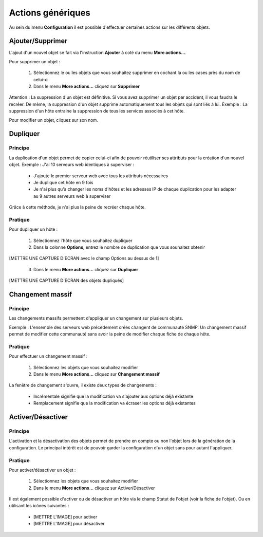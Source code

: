 ==================
Actions génériques
==================

Au sein du menu **Configuration** il est possible d'effectuer certaines actions sur les différents objets.

*****************
Ajouter/Supprimer
*****************

L'ajout d'un nouvel objet se fait via l'instruction **Ajouter** à coté du menu **More actions...**.

Pour supprimer un objet :

 #.	Sélectionnez le ou les objets que vous souhaitez supprimer en cochant la ou les cases près du nom de celui-ci
 #.	Dans le menu **More actions...** cliquez sur **Supprimer**

Attention : La suppression d'un objet est définitive. Si vous avez supprimer un objet par accident, il vous faudra le recréer.
De même, la suppression d'un objet supprime automatiquement tous les objets qui sont liés à lui.
Exemple : La suppression d'un hôte entraine la suppression de tous les services associés à cet hôte.

Pour modifier un objet, cliquez sur son nom.

*********
Dupliquer
*********

Principe
--------

La duplication d'un objet permet de copier celui-ci afin de pouvoir réutiliser ses attributs pour la création d'un nouvel objet.
Exemple : J'ai 10 serveurs web identiques à superviser :

 *	J'ajoute le premier serveur web avec tous les attributs nécessaires
 *	Je duplique cet hôte en 9 fois
 *	Je n'ai plus qu'à changer les noms d'hôtes et les adresses IP de chaque duplication pour les adapter au 9 autres serveurs web à superviser

Grâce à cette méthode, je n'ai plus la peine de recréer chaque hôte.

Pratique
--------

Pour dupliquer un hôte :

 1.	Sélectionnez l'hôte que vous souhaitez dupliquer
 2.	Dans la colonne **Options**, entrez le nombre de duplication que vous souhaitez obtenir
 
[METTRE UNE CAPTURE D'ECRAN avec le champ Options au dessus de 1] 

 3.	Dans le menu **More actions...** cliquez sur **Dupliquer**

[METTRE UNE CAPTURE D'ECRAN des objets dupliqués]

****************
Changement massif
****************

Principe
--------

Les changements massifs permettent d'appliquer un changement sur plusieurs objets.

Exemple : L'ensemble des serveurs web précèdement créés changent de communauté SNMP.
Un changement massif permet de modifier cette communauté sans avoir la peine de modifier chaque fiche de chaque hôte.

Pratique
--------

Pour effectuer un changement massif :

 #.	Sélectionnez les objets que vous souhaitez modifier
 #.	Dans le menu **More actions...** cliquez sur **Changement massif**

La fenêtre de changement s'ouvre, il existe deux types de changements :

 *	Incrémentale signifie que la modification va s'ajouter aux options déjà existante
 *	Remplacement signifie que la modification va écraser les options déjà existantes

******************
Activer/Désactiver
******************

Principe
--------

L'activation et la désactivation des objets permet de prendre en compte ou non l'objet lors de la génération de la configuration.
Le principal intérêt est de pouvoir garder la configuration d'un objet sans pour autant l'appliquer.

Pratique
--------

Pour activer/désactiver un objet :

 #.	Sélectionnez les objets que vous souhaitez modifier
 #.	Dans le menu **More actions...** cliquez sur Activer/Désactiver

Il est également possible d'activer ou de désactiver un hôte via le champ Statut de l'objet (voir la fiche de l'objet).
Ou en utilisant les icônes suivantes :

 *	[METTRE L'IMAGE] pour activer
 *	[METTRE L'IMAGE] pour désactiver